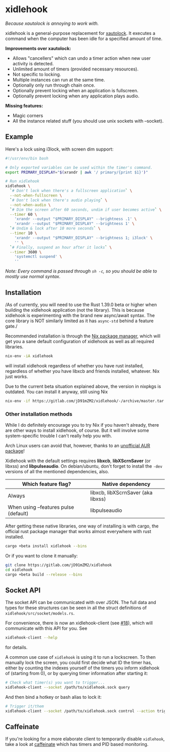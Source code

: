 * xidlehook
/Because xautolock is annoying to work with./

xidlehook is a general-purpose replacement for [[https://linux.die.net/man/1/xautolock][xautolock]]. It executes
a command when the computer has been idle for a specified amount of
time.

*Improvements over xautolock:*

- Allows "cancellers" which can undo a timer action when new user
  activity is detected.
- Unlimited amount of timers (provided necessary resources).
- Not specific to locking.
- Multiple instances can run at the same time.
- Optionally only run through chain once.
- Optionally prevent locking when an application is fullscreen.
- Optionally prevent locking when any application plays audio.

*Missing features:*

- Magic corners
- All the instance related stuff (you should use unix sockets with
  --socket).

** Example
Here's a lock using i3lock, with screen dim support:

#+BEGIN_SRC sh
#!/usr/env/bin bash

# Only exported variables can be used within the timer's command.
export PRIMARY_DISPLAY="$(xrandr | awk '/ primary/{print $1}')"

# Run xidlehook
xidlehook \
  `# Don't lock when there's a fullscreen application` \
  --not-when-fullscreen \
  `# Don't lock when there's audio playing` \
  --not-when-audio \
  `# Dim the screen after 60 seconds, undim if user becomes active` \
  --timer 60 \
    'xrandr --output "$PRIMARY_DISPLAY" --brightness .1' \
    'xrandr --output "$PRIMARY_DISPLAY" --brightness 1' \
  `# Undim & lock after 10 more seconds` \
  --timer 10 \
    'xrandr --output "$PRIMARY_DISPLAY" --brightness 1; i3lock' \
    '' \
  `# Finally, suspend an hour after it locks` \
  --timer 3600 \
    'systemctl suspend' \
    ''
#+END_SRC

/Note: Every command is passed through =sh -c=, so you should be able
to mostly use normal syntax./

** Installation
/As of currently, you will need to use the Rust 1.39.0 beta or higher
when building the xidlehook application (not the library). This is
because xidlehook is experimenting with the brand new async/await
syntax. The core library is NOT similarly limited as it has
=async-std= behind a feature gate./

Recommended installation is through the [[https://nixos.org/nix/][Nix package manager]], which
will get you a sane default configuration of xidlehook as well as all
required libraries.

#+BEGIN_SRC sh
nix-env -iA xidlehook
#+END_SRC

will install xidlehook regardless of whether you have rust installed,
regardless of whether you have libxcb and friends installed, whatever.
Nix just works.

Due to the current beta situation explained above, the version in
nixpkgs is outdated. You can install it anyway, still using Nix

#+BEGIN_SRC sh
nix-env -if https://gitlab.com/jD91mZM2/xidlehook/-/archive/master.tar.gz
#+END_SRC

*** Other installation methods
While I do definitely encourage you to try Nix if you haven't already,
there are other ways to install xidlehook, of course. But it will
involve some system-specific trouble I can't really help you with.

Arch Linux users can avoid that, however, thanks to an [[https://aur.archlinux.org/packages/xidlehook/][unofficial AUR
package]]!

Xidlehook with the default settings requires *libxcb*, *libXScrnSaver*
(or libxss) and *libpulseaudio*. On debian/ubuntu, don't forget to
install the =-dev= versions of all the mentioned dependencies, also.

| Which feature flag?                   | Native dependency                  |
|---------------------------------------+------------------------------------|
| Always                                | libxcb, libXScrnSaver (aka libxss) |
| When using --features pulse (default) | libpulseaudio                      |

After getting these native libraries, one way of installing is with
cargo, the official rust package manager that works almost everywhere
with rust installed.

#+BEGIN_SRC sh
cargo +beta install xidlehook --bins
#+END_SRC

Or if you want to clone it manually:

#+BEGIN_SRC sh
git clone https://gitlab.com/jD91mZM2/xidlehook
cd xidlehook
cargo +beta build --release --bins
#+END_SRC

** Socket API

The socket API can be communicated with over JSON. The full data and
types for these structures can be seen in all the struct definitions of
=xidlehook/src/socket/models.rs=.

For convenience, there is now an xidlehook-client (see [[https://github.com/jD91mZM2/xidlehook/pull/18][#18]]), which
will communicate with this API for you. See

#+BEGIN_SRC sh
xidlehook-client --help
#+END_SRC

for details.

A common use case of =xidlehook= is using it to run a lockscreen. To
then manually lock the screen, you could first decide what ID the
timer has, either by counting the indexes yourself of the timers you
inform xidlehook of (starting from 0), or by querying timer
information after starting it:

#+BEGIN_SRC sh
# Check what timer(s) you want to trigger...
xidlehook-client --socket /path/to/xidlehook.sock query
#+END_SRC

And then bind a hotkey or bash alias to lock it:

#+BEGIN_SRC sh
# Trigger it/them
xidlehook-client --socket /path/to/xidlehook.sock control --action trigger --timer <my timer id>
#+END_SRC

** Caffeinate

If you're looking for a more elaborate client to temporarily disable
=xidlehook=, take a look at [[https://github.com/rschmukler/caffeinate][caffeinate]] which has timers and PID based
monitoring.
